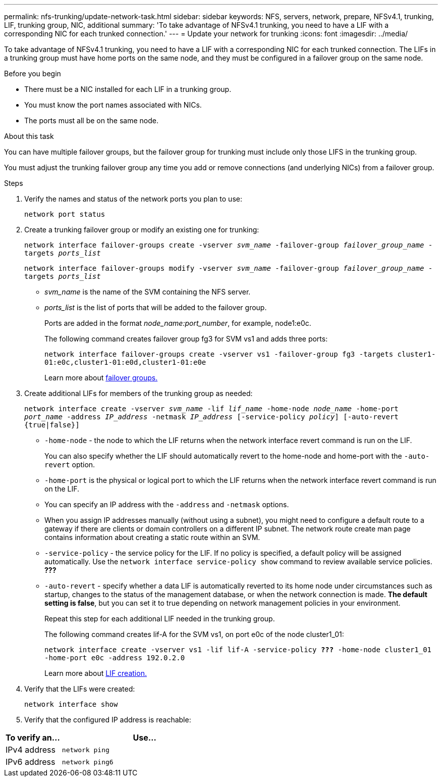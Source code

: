 ---
permalink: nfs-trunking/update-network-task.html
sidebar: sidebar
keywords: NFS, servers, network, prepare, NFSv4.1, trunking, LIF, trunking group, NIC, additional
summary: 'To take advantage of NFSv4.1 trunking, you need to have a LIF with a corresponding NIC for each trunked connection.'
---
= Update your network for trunking  
:icons: font
:imagesdir: ../media/

[lead]
To take advantage of NFSv4.1 trunking, you need to have a LIF with a corresponding NIC for each trunked connection. The LIFs in a trunking group must have home ports on the same node, and they must be configured in a failover group on the same node.

.Before you begin

* There must be a NIC installed for each LIF in a trunking group.
* You must know the port names associated with NICs.
* The ports must all be on the same node.

.About this task

You can have multiple failover groups, but the failover group for trunking must include only those LIFS in the trunking group.

You must adjust the trunking failover group any time you add or remove connections (and underlying NICs) from a failover group.

.Steps

. Verify the names and status of the network ports you plan to use:
+
`network port status`

. Create a trunking failover group or modify an existing one for trunking:
+
`network interface failover-groups create -vserver _svm_name_ -failover-group _failover_group_name_ -targets _ports_list_`
+
`network interface failover-groups modify -vserver _svm_name_ -failover-group _failover_group_name_ -targets _ports_list_`
+
* _svm_name_ is the name of the SVM containing the NFS server.
+
* _ports_list_ is the list of ports that will be added to the failover group.
+
Ports are added in the format _node_name:port_number_, for example, node1:e0c.
+
The following command creates failover group fg3 for SVM vs1 and adds three ports:
+
`network interface failover-groups create -vserver vs1 -failover-group fg3 -targets cluster1-01:e0c,cluster1-01:e0d,cluster1-01:e0e`
+
Learn more about link:../networking/configure_failover_groups_and_policies_for_lifs_overview.html[failover groups.]

. Create additional LIFs for members of the trunking group as needed:
+
`network interface create -vserver _svm_name_ -lif _lif_name_ -home-node _node_name_ -home-port _port_name_ -address _IP_address_ -netmask _IP_address_ [-service-policy _policy_] [-auto-revert {true|false}]`
+
* `-home-node` - the node to which the LIF returns when the network interface revert command is run on the LIF.
+
You can also specify whether the LIF should automatically revert to the home-node and home-port with the `-auto-revert` option.
+
* `-home-port` is the physical or logical port to which the LIF returns when the network interface revert command is run on the LIF.
+
* You can specify an IP address with the `-address` and `-netmask` options.
+
* When you assign IP addresses manually (without using a subnet), you might need to configure a default route to a gateway if there are clients or domain controllers on a different IP subnet. The network route create man page contains information about creating a static route within an SVM.
+
* `-service-policy` - the service policy for the LIF. If no policy is specified, a default policy will be assigned automatically. Use the `network interface service-policy show` command to review available service policies. *???*
+
* `-auto-revert` - specify whether a data LIF is automatically reverted to its home node under circumstances such as startup, changes to the status of the management database, or when the network connection is made. *The default setting is false*, but you can set it to true depending on network management policies in your environment.
+
Repeat this step for each additional LIF needed in the trunking group.
+
The following command creates lif-A for the SVM vs1, on port e0c of the node cluster1_01:
+
`network interface create -vserver vs1 -lif lif-A -service-policy *???* -home-node cluster1_01 -home-port e0c -address 192.0.2.0`
+
Learn more about link:../networking/create_lifs.html[LIF creation.]

. Verify that the LIFs were created:
+
`network interface show`

. Verify that the configured IP address is reachable:

[cols=2*,options="header",cols="25,75"]

|===
| To verify an...
| Use...
| IPv4 address | `network ping`
| IPv6 address | `network ping6`
|===

// 2022 Nov 28, ONTAPDOC-552
